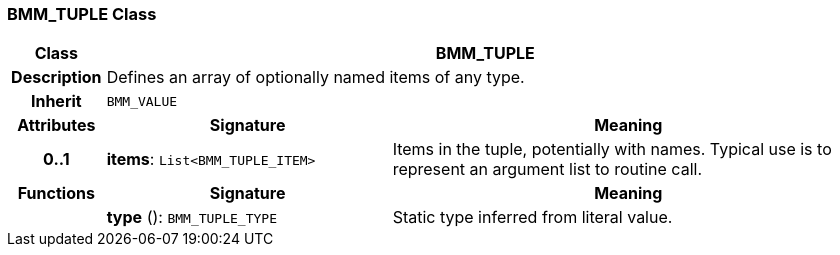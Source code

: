 === BMM_TUPLE Class

[cols="^1,3,5"]
|===
h|*Class*
2+^h|*BMM_TUPLE*

h|*Description*
2+a|Defines an array of optionally named items of any type.

h|*Inherit*
2+|`BMM_VALUE`

h|*Attributes*
^h|*Signature*
^h|*Meaning*

h|*0..1*
|*items*: `List<BMM_TUPLE_ITEM>`
a|Items in the tuple, potentially with names. Typical use is to represent an argument list to routine call.
h|*Functions*
^h|*Signature*
^h|*Meaning*

h|
|*type* (): `BMM_TUPLE_TYPE`
a|Static type inferred from literal value.
|===
